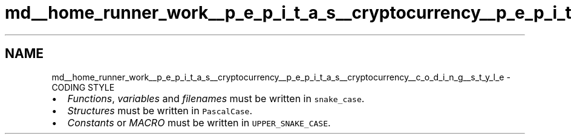 .TH "md__home_runner_work__p_e_p_i_t_a_s__cryptocurrency__p_e_p_i_t_a_s__cryptocurrency__c_o_d_i_n_g__s_t_y_l_e" 3 "Sun Jul 28 2024" "PEPITAS CRYPTOCURRENCY" \" -*- nroff -*-
.ad l
.nh
.SH NAME
md__home_runner_work__p_e_p_i_t_a_s__cryptocurrency__p_e_p_i_t_a_s__cryptocurrency__c_o_d_i_n_g__s_t_y_l_e \- CODING STYLE 

.IP "\(bu" 2
\fIFunctions\fP, \fIvariables\fP and \fIfilenames\fP must be written in \fCsnake_case\fP\&.
.IP "\(bu" 2
\fIStructures\fP must be written in \fCPascalCase\fP\&.
.IP "\(bu" 2
\fIConstants\fP or \fIMACRO\fP must be written in \fCUPPER_SNAKE_CASE\fP\&. 
.PP

